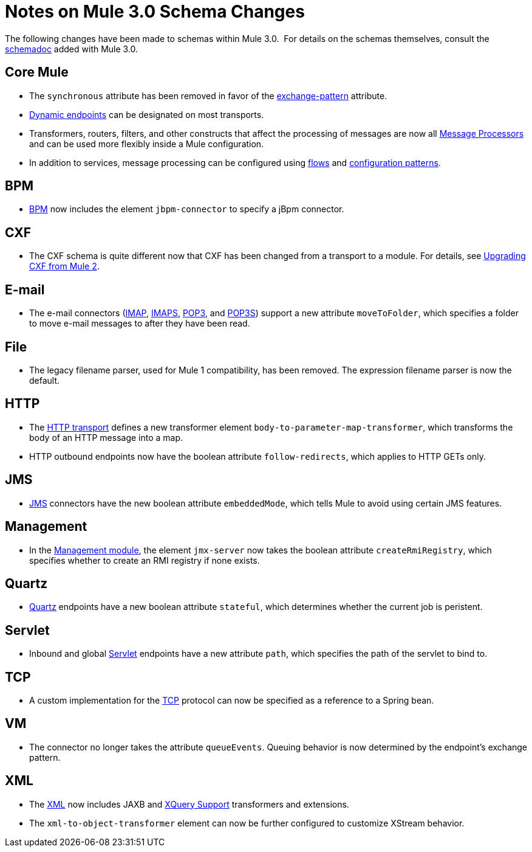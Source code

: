 = Notes on Mule 3.0 Schema Changes

The following changes have been made to schemas within Mule 3.0.  For details on the schemas themselves, consult the link:/documentation-3.2/display/32X/Schema+Documentation[schemadoc] added with Mule 3.0.

== Core Mule

* The `synchronous` attribute has been removed in favor of the link:/documentation-3.2/display/32X/Configuring+Endpoints[exchange-pattern] attribute.
* link:/documentation-3.2/display/32X/Configuring+Endpoints#ConfiguringEndpoints-DynamicEndpoints[Dynamic endpoints] can be designated on most transports.
* Transformers, routers, filters, and other constructs that affect the processing of messages are now all link:/documentation-3.2/display/32X/Message+Sources+and+Message+Processors#MessageSourcesandMessageProcessors-MessageProcessors[Message Processors] and can be used more flexibly inside a Mule configuration.
* In addition to services, message processing can be configured using link:/documentation-3.2/display/32X/Using+Flows+for+Service+Orchestration[flows] and link:/documentation-3.2/display/32X/Using+Mule+Configuration+Patterns[configuration patterns].

== BPM

* link:/documentation-3.2/display/32X/BPM+Module+Reference[BPM] now includes the element `jbpm-connector` to specify a jBpm connector.

== CXF

* The CXF schema is quite different now that CXF has been changed from a transport to a module. For details, see link:/documentation-3.2/display/32X/Upgrading+CXF+from+Mule+2[Upgrading CXF from Mule 2].

== E-mail

* The e-mail connectors (link:/documentation-3.2/display/32X/IMAP+Transport+Reference[IMAP], link:/documentation-3.2/display/32X/IMAP+Transport+Reference[IMAPS], link:/documentation-3.2/display/32X/POP3+Transport+Reference[POP3], and link:/documentation-3.2/display/32X/POP3+Transport+Reference[POP3S]) support a new attribute `moveToFolder`, which specifies a folder to move e-mail messages to after they have been read.

== File

* The legacy filename parser, used for Mule 1 compatibility, has been removed. The expression filename parser is now the default.

== HTTP

* The link:/documentation-3.2/display/32X/HTTP+Transport+Reference[HTTP transport] defines a new transformer element `body-to-parameter-map-transformer`, which transforms the body of an HTTP message into a map.
* HTTP outbound endpoints now have the boolean attribute `follow-redirects`, which applies to HTTP GETs only.

== JMS

* link:/documentation-3.2/display/32X/JMS+Transport+Reference[JMS] connectors have the new boolean attribute `embeddedMode`, which tells Mule to avoid using certain JMS features.

== Management

* In the link:/documentation-3.2/display/32X/JMX+Management[Management module], the element `jmx-server` now takes the boolean attribute `createRmiRegistry`, which specifies whether to create an RMI registry if none exists.

== Quartz

* link:/documentation-3.2/display/32X/Quartz+Transport+Reference[Quartz] endpoints have a new boolean attribute `stateful`, which determines whether the current job is peristent.

== Servlet

* Inbound and global link:/documentation-3.2/display/32X/Servlet+Transport+Reference[Servlet] endpoints have a new attribute `path`, which specifies the path of the servlet to bind to.

== TCP

* A custom implementation for the link:/documentation-3.2/display/32X/TCP+Transport+Reference[TCP] protocol can now be specified as a reference to a Spring bean.

== VM

* The connector no longer takes the attribute `queueEvents`. Queuing behavior is now determined by the endpoint's exchange pattern.

== XML

* The link:/documentation-3.2/display/32X/XML+Module+Reference[XML] now includes JAXB and link:/documentation-3.2/display/32X/XQuery+Support[XQuery Support] transformers and extensions.
* The `xml-to-object-transformer` element can now be further configured to customize XStream behavior.
